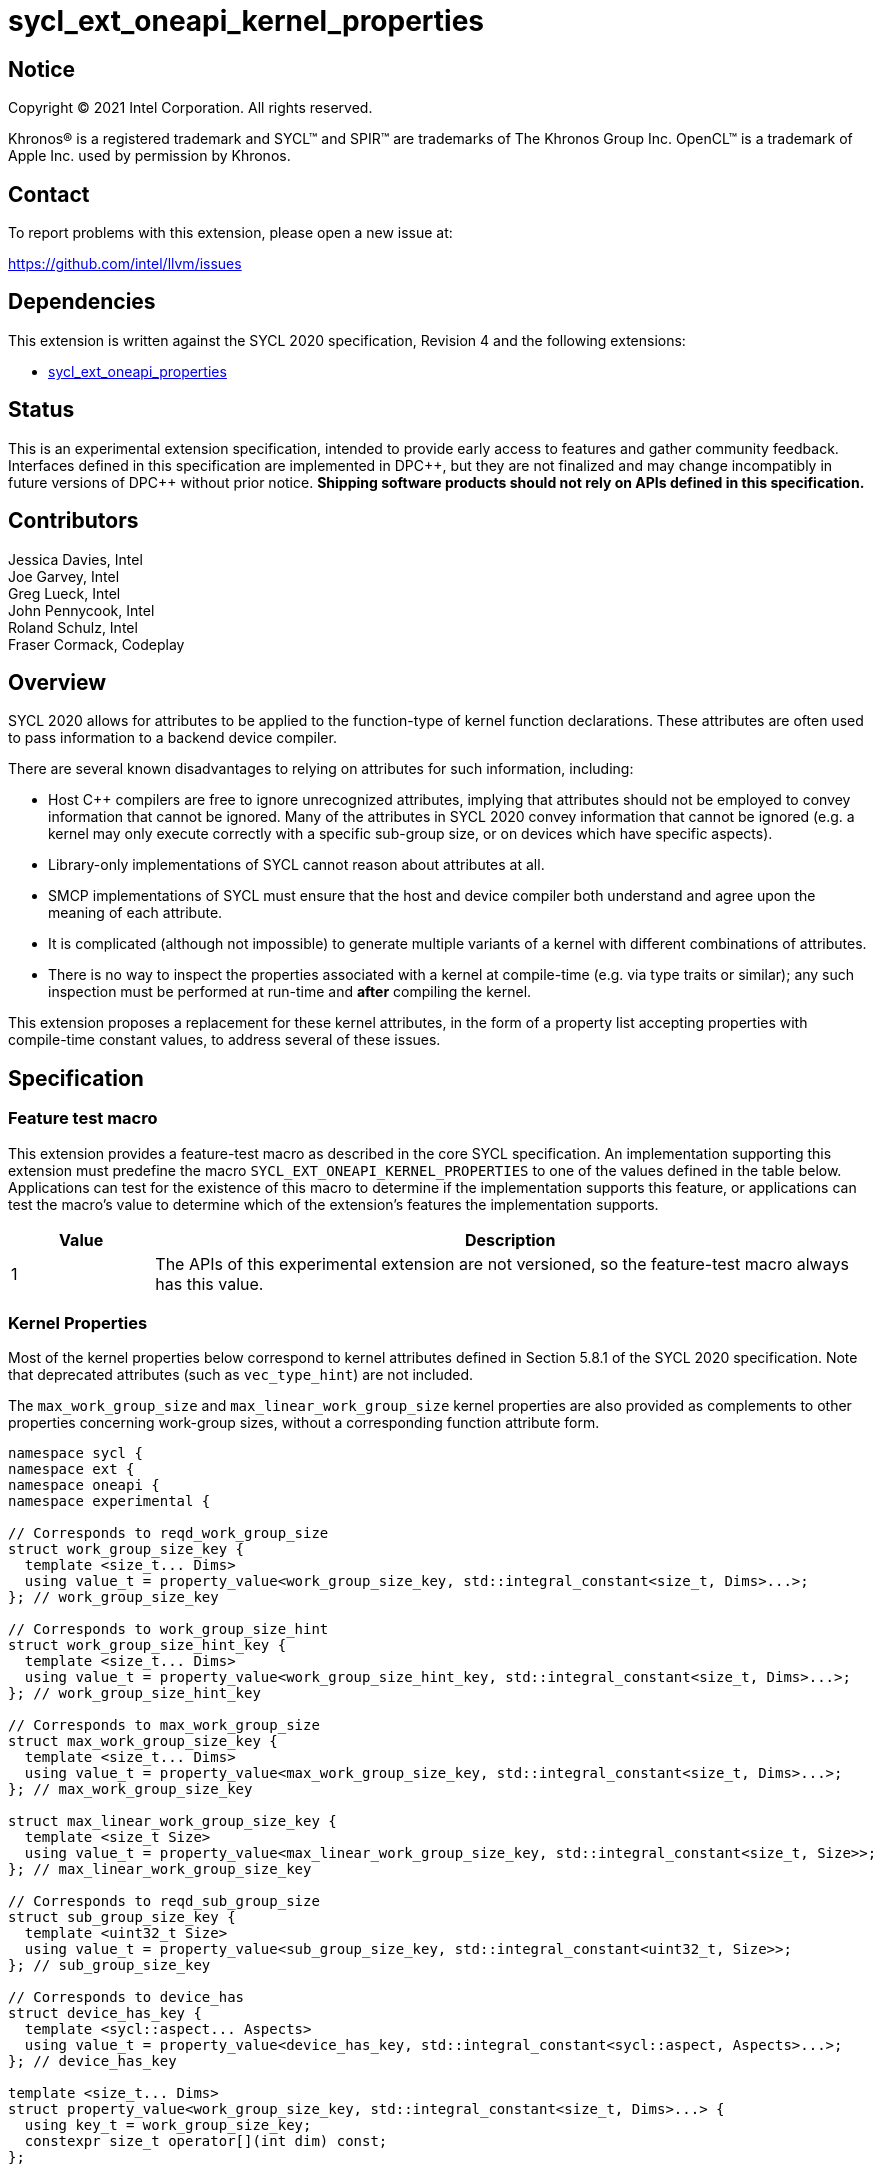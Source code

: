 = sycl_ext_oneapi_kernel_properties
:source-highlighter: coderay
:coderay-linenums-mode: table

// This section needs to be after the document title.
:doctype: book
:toc2:
:toc: left
:encoding: utf-8
:lang: en
:dpcpp: pass:[DPC++]

:blank: pass:[ +]

// Set the default source code type in this document to C++,
// for syntax highlighting purposes.  This is needed because
// docbook uses c++ and html5 uses cpp.
:language: {basebackend@docbook:c++:cpp}


== Notice

[%hardbreaks]
Copyright (C) 2021 Intel Corporation.  All rights reserved.

Khronos(R) is a registered trademark and SYCL(TM) and SPIR(TM) are trademarks
of The Khronos Group Inc.  OpenCL(TM) is a trademark of Apple Inc. used by
permission by Khronos.


== Contact

To report problems with this extension, please open a new issue at:

https://github.com/intel/llvm/issues


== Dependencies

This extension is written against the SYCL 2020 specification, Revision 4 and
the following extensions:

- link:sycl_ext_oneapi_properties.asciidoc[sycl_ext_oneapi_properties]


== Status

This is an experimental extension specification, intended to provide early
access to features and gather community feedback.  Interfaces defined in this
specification are implemented in {dpcpp}, but they are not finalized and may
change incompatibly in future versions of {dpcpp} without prior notice.
*Shipping software products should not rely on APIs defined in this
specification.*

== Contributors

Jessica Davies, Intel +
Joe Garvey, Intel +
Greg Lueck, Intel +
John Pennycook, Intel +
Roland Schulz, Intel +
Fraser Cormack, Codeplay

== Overview

SYCL 2020 allows for attributes to be applied to the function-type of kernel
function declarations. These attributes are often used to pass information
to a backend device compiler.

There are several known disadvantages to relying on attributes for such
information, including:

- Host {cpp} compilers are free to ignore unrecognized attributes, implying
  that attributes should not be employed to convey information that cannot be
  ignored. Many of the attributes in SYCL 2020 convey information that cannot
  be ignored (e.g. a kernel may only execute correctly with a specific
  sub-group size, or on devices which have specific aspects).

- Library-only implementations of SYCL cannot reason about attributes at all.

- SMCP implementations of SYCL must ensure that the host and device compiler
  both understand and agree upon the meaning of each attribute.

- It is complicated (although not impossible) to generate multiple variants of
  a kernel with different combinations of attributes.

- There is no way to inspect the properties associated with a kernel at
  compile-time (e.g. via type traits or similar); any such inspection must be
  performed at run-time and *after* compiling the kernel.

This extension proposes a replacement for these kernel attributes, in the form
of a property list accepting properties with compile-time constant
values, to address several of these issues.


== Specification

=== Feature test macro

This extension provides a feature-test macro as described in the core SYCL
specification.  An implementation supporting this extension must predefine the
macro `SYCL_EXT_ONEAPI_KERNEL_PROPERTIES` to one of the values defined in the
table below.  Applications can test for the existence of this macro to determine
if the implementation supports this feature, or applications can test the
macro's value to determine which of the extension's features the implementation
supports.

[%header,cols="1,5"]
|===
|Value
|Description

|1
|The APIs of this experimental extension are not versioned, so the
 feature-test macro always has this value.
|===

=== Kernel Properties

Most of the kernel properties below correspond to kernel attributes defined in
Section 5.8.1 of the SYCL 2020 specification.  Note that deprecated attributes
(such as `vec_type_hint`) are not included.

The `max_work_group_size` and `max_linear_work_group_size` kernel properties
are also provided as complements to other properties concerning work-group
sizes, without a corresponding function attribute form.

```c++
namespace sycl {
namespace ext {
namespace oneapi {
namespace experimental {

// Corresponds to reqd_work_group_size
struct work_group_size_key {
  template <size_t... Dims>
  using value_t = property_value<work_group_size_key, std::integral_constant<size_t, Dims>...>;
}; // work_group_size_key

// Corresponds to work_group_size_hint
struct work_group_size_hint_key {
  template <size_t... Dims>
  using value_t = property_value<work_group_size_hint_key, std::integral_constant<size_t, Dims>...>;
}; // work_group_size_hint_key

// Corresponds to max_work_group_size
struct max_work_group_size_key {
  template <size_t... Dims>
  using value_t = property_value<max_work_group_size_key, std::integral_constant<size_t, Dims>...>;
}; // max_work_group_size_key

struct max_linear_work_group_size_key {
  template <size_t Size>
  using value_t = property_value<max_linear_work_group_size_key, std::integral_constant<size_t, Size>>;
}; // max_linear_work_group_size_key

// Corresponds to reqd_sub_group_size
struct sub_group_size_key {
  template <uint32_t Size>
  using value_t = property_value<sub_group_size_key, std::integral_constant<uint32_t, Size>>;
}; // sub_group_size_key

// Corresponds to device_has
struct device_has_key {
  template <sycl::aspect... Aspects>
  using value_t = property_value<device_has_key, std::integral_constant<sycl::aspect, Aspects>...>;
}; // device_has_key

template <size_t... Dims>
struct property_value<work_group_size_key, std::integral_constant<size_t, Dims>...> {
  using key_t = work_group_size_key;
  constexpr size_t operator[](int dim) const;
};

template <size_t... Dims>
struct property_value<work_group_size_hint_key, std::integral_constant<size_t, Dims>...> {
  using key_t = work_group_size_hint_key;
  constexpr size_t operator[](int dim) const;
};

template <sycl::aspect... Aspects>
struct property_value<device_has_key, std::integral_constant<sycl::aspect, Aspects>...> {
  using key_t = device_has_key;
  static constexpr std::array<sycl::aspect, sizeof...(Aspects)> value;
};

template <size_t... Dims>
inline constexpr work_group_size_key::value_t<Dims...> work_group_size;

template <size_t... Dims>
inline constexpr work_group_size_hint_key::value_t<Dims...> work_group_size_hint;

template <size_t... Dims>
inline constexpr max_work_group_size_key::value_t<Dims...> max_work_group_size;

template <size_t Size>
inline constexpr max_linear_work_group_size_key::value_t<Size> max_linear_work_group_size;

template <uint32_t Size>
inline constexpr sub_group_size_key::value_t<Size> sub_group_size;

template <sycl::aspect... Aspects>
inline constexpr device_has_key::value_t<Aspects...> device_has;

template <> struct is_property_key<work_group_size_key> : std::true_type {};
template <> struct is_property_key<work_group_size_hint_key> : std::true_type {};
template <> struct is_property_key<max_work_group_size_key> : std::true_type {};
template <> struct is_property_key<max_linear_work_group_size_key> : std::true_type {};
template <> struct is_property_key<sub_group_size_key> : std::true_type {};
template <> struct is_property_key<device_has_key> : std::true_type {};

} // namespace experimental
} // namespace oneapi
} // namespace ext
} // namespace sycl
```

|===
|Property|Description

|`work_group_size`
|The `work_group_size` property adds the requirement that the kernel must be
 launched with the specified work-group size. The number of template arguments
 in the `Dims` parameter pack must match the dimensionality of the work-group
 used to invoke the kernel. The order of the template arguments matches the
 constructor of the `range` class. An implementation may throw an exception
 for certain combinations of property values, devices and launch configurations,
 as described for the `reqd_work_group_size` attribute in Table 180 of the
 SYCL 2020 specification.

|`work_group_size_hint`
|The `work_group_size_hint` property hints to the compiler that the kernel is
 likely to be launched with the specified work-group size. The number of
 template arguments in the `Dims` parameter pack must match the dimensionality
 of the work-group used to invoke the kernel. The order of the template
 arguments matches the constructor of the `range` class.

|`max_work_group_size`
|The `max_work_group_size` property provides a promise to the compiler
that the kernel will never be launched with a larger work-group than the
specified size. The number of template arguments in the `Dims` parameter pack
must match the dimensionality of the work-group used to invoke the kernel. The
order of the template arguments matches the constructor of the `range` class.

|`max_linear_work_group_size`
|The `max_linear_work_group_size` property provides a promise to the compiler
that the kernel will never be launched with a work-group for which the return
value of `group::get_local_linear_range()` exceeds the specified amount.

|`sub_group_size`
|The `sub_group_size` property adds the requirement that the kernel must be
 compiled and executed with the specified sub-group size. An implementation may
 throw an exception for certain combinations of property values, devices and
 launch configurations, as described for the `reqd_sub_group_size` attribute
 in Table 180 of the SYCL 2020 specification.

|`device_has`
|The `device_has` property adds the requirement that the kernel must be
 launched on a device that has all of the aspects listed in the `Aspects`
 parameter pack. An implementation may throw an exception or issue a
 diagnostic for certain combinations of aspects, devices and kernel functions,
 as described for the `device_has` attribute in Table 180 of the SYCL 2020
 specification.

|===

SYCL implementations may introduce additional kernel properties. If any
combinations of kernel attributes are invalid, this must be clearly documented
as part of the new kernel property definition.

=== Adding a Property List to a Kernel Launch

To enable properties to be associated with kernels, this extension adds
new overloads to each of the variants of `single_task`, `parallel_for` and
`parallel_for_work_group` defined in the `queue` and `handler` classes. These
new overloads accept a `sycl::ext::oneapi::experimental::properties` argument. For
variants accepting a parameter pack, the `sycl::ext::oneapi::experimental::properties`
argument is inserted immediately prior to the parameter pack; for variants not
accepting a parameter pack, the `sycl::ext::oneapi::experimental::properties` argument is
inserted immediately prior to the kernel function.

The overloads introduced by this extension are listed below:
```c++
namespace sycl {
class queue {
 public:
  template <typename KernelName, typename KernelType, typename PropertyList>
  event single_task(PropertyList properties, const KernelType &kernelFunc);

  template <typename KernelName, typename KernelType, typename PropertyList>
  event single_task(event depEvent, PropertyList properties,
                    const KernelType &kernelFunc);

  template <typename KernelName, typename KernelType, typename PropertyList>
  event single_task(const std::vector<event> &depEvents,
                    PropertyList properties,
                    const KernelType &kernelFunc);

  template <typename KernelName, int Dims, typename PropertyList, typename... Rest>
  event parallel_for(range<Dims> numWorkItems,
                     Rest&&... rest);

  template <typename KernelName, int Dims, typename PropertyList, typename... Rest>
  event parallel_for(range<Dims> numWorkItems, event depEvent,
                     PropertyList properties,
                     Rest&&... rest);

  template <typename KernelName, int Dims, typename PropertyList, typename... Rest>
  event parallel_for(range<Dims> numWorkItems,
                     const std::vector<event> &depEvents,
                     PropertyList properties,
                     Rest&&... rest);

  template <typename KernelName, int Dims, typename PropertyList, typename... Rest>
  event parallel_for(nd_range<Dims> executionRange,
                     PropertyList properties,
                     Rest&&... rest);

  template <typename KernelName, int Dims, typename PropertyList, typename... Rest>
  event parallel_for(nd_range<Dims> executionRange,
                     event depEvent,
                     PropertyList properties,
                     Rest&&... rest);

  template <typename KernelName, int Dims, typename PropertyList, typename... Rest>
  event parallel_for(nd_range<Dims> executionRange,
                     const std::vector<event> &depEvents,
                     PropertyList properties,
                     Rest&&... rest);
}
}

namespace sycl {
class handler {
 public:
  template <typename KernelName, typename KernelType, typename PropertyList>
  void single_task(PropertyList properties, const KernelType &kernelFunc);

  template <typename KernelName, int dimensions, typename PropertyList, typename... Rest>
  void parallel_for(range<dimensions> numWorkItems,
                    PropertyList properties,
                    Rest&&... rest);

  template <typename KernelName, int dimensions, typename PropertyList, typename... Rest>
  void parallel_for(nd_range<dimensions> executionRange,
                    PropertyList properties,
                    Rest&&... rest);

  template <typename KernelName, typename WorkgroupFunctionType, int dimensions, typename PropertyList>
  void parallel_for_work_group(range<dimensions> numWorkGroups,
                               PropertyList properties,
                               const WorkgroupFunctionType &kernelFunc);

  template <typename KernelName, typename WorkgroupFunctionType, int dimensions, typename PropertyList>
  void parallel_for_work_group(range<dimensions> numWorkGroups,
                               range<dimensions> workGroupSize,
                               PropertyList properties,
                               const WorkgroupFunctionType &kernelFunc);
}
}
```

Passing a property list as an argument in this way allows properties to be
associated with a kernel function without modifying its type. This enables
the same kernel function (e.g. a lambda) to be submitted multiple times with
different properties, or for libraries building on SYCL to add properties
(e.g. for performance reasons) to user-provided kernel functions.

All the properties defined in this extension have compile-time values. However,
an implementation may support additional properties which could have run-time
values. When this occurs, the `properties` parameter may be a property list
containing a mix of both run-time and compile-time values, and a SYCL
implementation should respect both run-time and compile-time information when
determining the correct way to launch a kernel. However, only compile-time
information can modify the compilation of the kernel function itself.

A simple example of using this extension to set a required work-group size
and required sub-group size is given below:

```c++
sycl::ext::oneapi::experimental::properties properties{sycl::ext::oneapi::experimental::work_group_size<8, 8>,
                                                       sycl::ext::oneapi::experimental::sub_group_size<8>};
q.parallel_for(range<2>{16, 16}, properties, [=](id<2> i) {
  a[i] = b[i] + c[i];
}).wait();
```

NOTE: It is currently not possible to use the same kernel function in two
commands with different properties. For example, the following will result in an
error at compile-time:

```c++
  auto kernelFunc = [=](){};
  q.single_task(kernelFunc);
  q.single_task(
      sycl::ext::oneapi::experimental::properties{
          sycl::ext::oneapi::experimental::sub_group_size<8>},
      kernelFunc);
```

== Embedding Properties into a Kernel

In other situations it may be useful to embed a kernel's properties directly
into its type, to ensure that a kernel cannot be launched without a property
that it depends upon for correctness.

To enable this use-case, this extension adds a mechanism for implementations to
extract a property list from a kernel functor, if a kernel functor declares
a member function named `get` accepting a `sycl::ext::oneapi::experimental::properties_tag`
tag type and returning an instance of `sycl::ext::oneapi::experimental::properties`.

```c++
namespace sycl {
namespace ext {
namespace oneapi {
namespace experimental {

struct properties_tag {};

}
}
}
}
```

NOTE: https://wg21.link/p1895[P1895] proposes a function called `tag_invoke`
 as a general mechanism for customization points that could be used as a
replacement for the `get` function proposed here. If `tag_invoke` becomes
a feature in a future version of {cpp}, a future version of this extension
may expose a new interface compatible with `tag_invoke`.

NOTE: The attribute mechanism in SYCL 2020 allows for different kernel
attributes to be applied to different call operators within the same
functor. An embedded property list applies to all call operators in
the functor.

The example below shows how the kernel from the previous section could be
rewritten to leverage an embedded property list:

```c++
struct KernelFunctor {

  KernelFunctor(sycl::accessor<int, 2> a,
                sycl::accessor<int, 2> b,
                sycl::accessor<int, 2> c) : a(a), b(b), c(c)
  {}

  void operator()(id<2> i) const {
    a[i] = b[i] + c[i];
  }

  auto get(sycl::ext::oneapi::experimental::properties_tag) {
    return sycl::ext::oneapi::experimental::properties{sycl::ext::oneapi::experimental::work_group_size<8, 8>,
                                                       sycl::ext::oneapi::experimental::sub_group_size<8>};
  }

  sycl::accessor<int, 2> a;
  sycl::accessor<int, 2> b;
  sycl::accessor<int, 2> c;

};

...

q.parallel_for(range<2>{16, 16}, KernelFunctor(a, b, c)).wait();
```

If a kernel functor with embedded properties is enqueued for execution using an
invocation function with a property list argument, the kernel is launched as-if
the embedded properties and argument were combined. If the combined list
contains any invalid combinations of properties, then this is an error: invalid
combinations that can be detected at compile-time should be reported via a
diagnostic; invalid combinations that can only be detected at run-time should
result in an implementation throwing an `exception` with the `errc::invalid`
error code.

=== Querying Properties in a Compiled Kernel

Any properties embedded into a kernel type via a property list are reflected
in the results of a call to `kernel::get_info` with the
`info::kernel::attributes` information descriptor, as if the corresponding
attribute from the SYCL 2020 specification had been applied to the kernel
function.

=== Device Functions

The SYCL 2020 `sycl::device_has` attribute can be applied to the declaration
of a non-kernel device function, to assert that the device function uses a
specific set of optional features. This extension provides a mechanism exposing
similar behavior, allowing for kernel properties to be associated with
a function via the `SYCL_EXT_ONEAPI_FUNCTION_PROPERTY` macro.  Each instance of
the `SYCL_EXT_ONEAPI_FUNCTION_PROPERTY` macro accepts one argument,
corresponding to a single property value.

NOTE: Due to limitations of the C preprocessor, property value expressions
containing commas (e.g. due to template arguments) must be enclosed in
parentheses to avoid being interpreted as multiple arguments.

The example below shows a function that uses two optional features,
corresponding to the `fp16` and `atomic64` aspects.

```c++
SYCL_EXT_ONEAPI_FUNCTION_PROPERTY((sycl::device_has<aspect::fp16, aspect::atomic64>))
void foo();
```

The table below describes the effects of associating each kernel property
with a non-kernel device function via the `SYCL_EXT_ONEAPI_FUNCTION_PROPERTY`
macro.

|===
|Property|Description

|`device_has`
|The `device_has` property asserts that the device function uses optional
 features corresponding to the aspects listed in the `Aspects` parameter pack.
 The effects of this property are identical to those described for the
 `device_has` attribute in Table 181 of the SYCL 2020 specification.

|===

The `SYCL_EXT_ONEAPI_FUNCTION_PROPERTY` macro can be used alongside the
`SYCL_EXTERNAL` macro, and the macros may be specified in any order.
Whenever `SYCL_EXTERNAL` is used, there are two relevant translation units: the
translation unit that _defines_ the function and the translation unit that
_calls_ the function.  If a given `SYCL_EXTERNAL` function _F_ is defined in
one translation unit with a set of properties _P_, then all other translation
units that declare that same function _F_ must list the same set of properties
_P_ via the `SYCL_EXT_ONEAPI_FUNCTION_PROPERTY` macro. Programs which fail to do this
are ill-formed, but no diagnostic is required.

NOTE: Due to a restriction on attribute ordering in Clang it is only currently
possible to use `SYCL_EXT_ONEAPI_FUNCTION_PROPERTY` before `SYCL_EXTERNAL` in
{dpcpp}.

== Issues

. How should we handle kernels supporting more than one set of device aspects?
+
--
*UNRESOLVED*: A compiler can evaluate complex Boolean expressions in an
attribute, but this is non-trivial to emulate using only the {cpp} type system.
A simple alternative may be to introduce an additional level of indirection via
new properties, for example `device_has_all_of` and `device_has_any_of`:
`device_has_all_of<device_has<aspect::atomic64>,
device_has_any_of<device_has<aspect::fp16, device_has<aspect::fp64>>`.
--

. How should an embedded property list behave with inheritance?
+
--
*RESOLVED*: The specification currently allows for a class to inspect the
property list embedded into its base class(es) and construct a new property
list that applies to all call operators. Associating different properties with
different call operators via inheritance has the potential to be confusing and
would increase implementation complexity.
--

//. asd
//+
//--
//*RESOLUTION*: Not resolved.
//--
